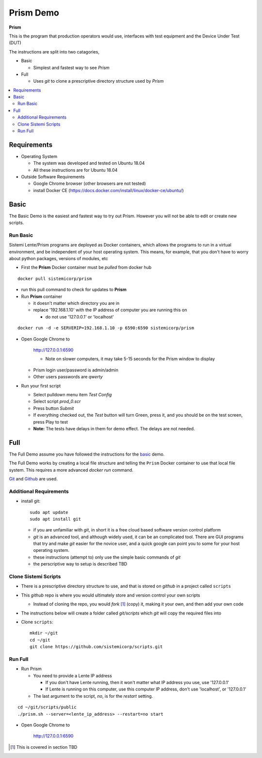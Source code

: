 Prism Demo
##########

**Prism**

This is the program that production operators would use, interfaces with test equipment and the Device Under Test (DUT)

The instructions are split into two catagories,

* Basic

  * Simplest and fastest way to see `Prism`

* Full

  * Uses `git` to clone a prescriptive directory structure used by `Prism`

.. contents::
   :local:


Requirements
************

* Operating System

  * The system was developed and tested on Ubuntu 18.04
  * All these instructions are for Ubuntu 18.04

* Outside Software Requirements

  * Google Chrome browser (other browsers are not tested)
  * install Docker CE (https://docs.docker.com/install/linux/docker-ce/ubuntu/)

Basic
*****

The Basic Demo is the easiest and fastest way to try out Prism.  However you will not be able to
edit or create new scripts.


Run Basic
=========

Sistemi Lente/Prism programs are deployed as Docker containers, which allows the programs to run in a virtual
environment, and be independent of your host operating system.  This means, for example, that you don't have
to worry about python packages, versions of modules, etc

* First the **Prism** Docker container must be `pulled` from docker hub

::

    docker pull sistemicorp/prism


* run this pull command to check for updates to **Prism**

* Run **Prism** container

  * it doesn't matter which directory you are in
  * replace '192.168.1.10' with the IP address of computer you are running this on

    * do not use '127.0.0.1' or 'localhost'

::

    docker run -d -e SERVERIP=192.168.1.10 -p 6590:6590 sistemicorp/prism

* Open Google Chrome to

    http://127.0.0.1:6590

    * Note on slower computers, it may take 5-15 seconds for the Prism window to display

  * Prism login user/password is admin/admin
  * Other users passwords are `qwerty`


* Run your first script

  * Select pulldown menu item `Test Config`
  * Select script `prod_0.scr`
  * Press button `Submit`
  * If everything checked out, the `Test` button will turn Green, press it, and you should be on the test screen, press Play to test
  * **Note:** The tests have delays in them for demo effect.  The delays are not needed.

Full
****

The Full Demo assume you have followed the instructions for the basic_ demo.

The Full Demo works by creating a local file structure and telling the ``Prism`` Docker container to use that
local file system.  This requires a more advanced `docker run` command.

`Git <https://git-scm.com/>`_ and `Github <http://www.github.com>`_ are used.

Additional Requirements
=======================

* install git::

    sudo apt update
    sudo apt install git

  * if you are unfamiliar with `git`, in short it is a free cloud based software version control platform
  * `git` is an advanced tool, and although widely used, it can be an complicated tool.  There are
    GUI programs that try and make `git` easier for the novice user, and a quick google can point you to some for your host operating system.
  * these instructions (attempt to) only use the simple basic commands of `git`
  * the perscriptive way to setup is described TBD


Clone Sistemi Scripts
=====================

* There is a prescriptive directory structure to use, and that is stored on `github` in a project called ``scripts``
* This `github` repo is where you would ultimately store and version control your own scripts

  * Instead of cloning the repo, you would *fork* [1]_ (copy) it, making it your own, and then add your own code
* The instructions below will create a folder called *git/scripts* which `git` will copy the required files into

* Clone ``scripts``::

    mkdir ~/git
    cd ~/git
    git clone https://github.com/sistemicorp/scripts.git

Run Full
========

* Run Prism

  * You need to provide a Lente IP address

    * If you don't have Lente running, then it won't matter what IP address you use, use '127.0.0.1'
    * If Lente is running on this computer, use this computer IP address, don't use
      'localhost', or '127.0.0.1'

  * The last argument to the script, `no`, is for the `restart` setting.

::

    cd ~/git/scripts/public
    ./prism.sh --server=<lente_ip_address> --restart=no start


* Open Google Chrome to

        http://127.0.0.1:6590


.. [1] This is covered in section TBD




